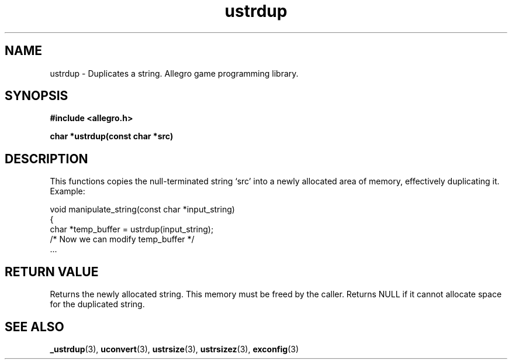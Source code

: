 .\" Generated by the Allegro makedoc utility
.TH ustrdup 3 "version 4.4.3" "Allegro" "Allegro manual"
.SH NAME
ustrdup \- Duplicates a string. Allegro game programming library.\&
.SH SYNOPSIS
.B #include <allegro.h>

.sp
.B char *ustrdup(const char *src)
.SH DESCRIPTION
This functions copies the null-terminated string `src' into a newly
allocated area of memory, effectively duplicating it. Example:

.nf
   void manipulate_string(const char *input_string)
   {
      char *temp_buffer = ustrdup(input_string);
      /* Now we can modify temp_buffer */
      ...
.fi
.SH "RETURN VALUE"
Returns the newly allocated string. This memory must be freed by the
caller. Returns NULL if it cannot allocate space for the duplicated string.

.SH SEE ALSO
.BR _ustrdup (3),
.BR uconvert (3),
.BR ustrsize (3),
.BR ustrsizez (3),
.BR exconfig (3)
